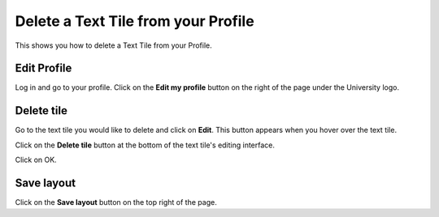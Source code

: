 
Delete a Text Tile from your Profile
======================================================================================================

This shows you how to delete a Text Tile from your Profile. 	

Edit Profile
-------------------------------------------------------------------------------------------

.. image:: images/Delete_a_Text_Tile_from_your_Profile/media_1403620201002.png
   :align: center
   

Log in and go to your profile. Click on the **Edit my profile** button on the right of the page under the University logo. 


Delete tile
-------------------------------------------------------------------------------------------

.. image:: images/Delete_a_Text_Tile_from_your_Profile/media_1403620367875.png
   :align: center
   

Go to the text tile you would like to delete and click on **Edit**. This button appears when you hover over the text tile. 



.. image:: images/Delete_a_Text_Tile_from_your_Profile/media_1403620430910.png
   :align: center
   

Click on the **Delete tile** button at the bottom of the text tile's editing interface. 



.. image:: images/Delete_a_Text_Tile_from_your_Profile/media_1403620491124.png
   :align: center
   

Click on OK.


Save layout
-------------------------------------------------------------------------------------------

.. image:: images/Delete_a_Text_Tile_from_your_Profile/media_1403620519322.png
   :align: center
   

Click on the **Save layout** button on the top right of the page. 


